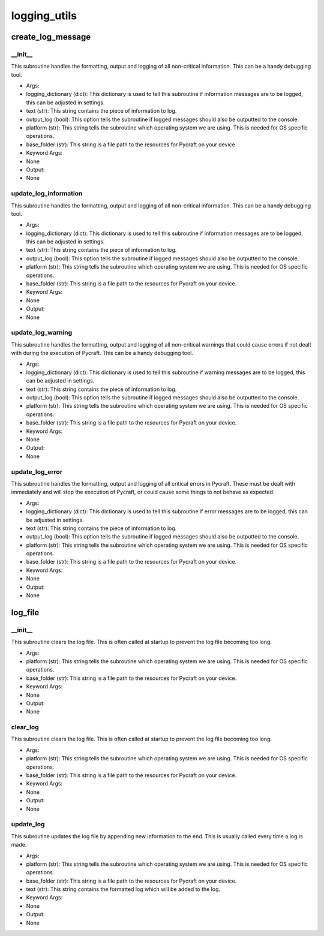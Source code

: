 logging_utils
==========

create_log_message
----------
__init__
__________
This subroutine handles the formatting, output and logging of all non-critical information. This can be a handy debugging tool.

* Args:
* logging_dictionary (dict): This dictionary is used to tell this subroutine if information messages are to be logged, this can be adjusted in settings.
* text (str): This string contains the piece of information to log.
* output_log (bool): This option tells the subroutine if logged messages should also be outputted to the console.
* platform (str): This string tells the subroutine which operating system we are using. This is needed for OS specific operations.
* base_folder (str): This string is a file path to the resources for Pycraft on your device.

* Keyword Args:
* None

* Output:
* None

update_log_information
__________
This subroutine handles the formatting, output and logging of all non-critical information. This can be a handy debugging tool.

* Args:
* logging_dictionary (dict): This dictionary is used to tell this subroutine if information messages are to be logged, this can be adjusted in settings.
* text (str): This string contains the piece of information to log.
* output_log (bool): This option tells the subroutine if logged messages should also be outputted to the console.
* platform (str): This string tells the subroutine which operating system we are using. This is needed for OS specific operations.
* base_folder (str): This string is a file path to the resources for Pycraft on your device.

* Keyword Args:
* None

* Output:
* None

update_log_warning
__________
This subroutine handles the formatting, output and logging of all non-critical warnings that could cause errors if not dealt with during the execution of Pycraft. This can be a handy debugging tool.

* Args:
* logging_dictionary (dict): This dictionary is used to tell this subroutine if warning messages are to be logged, this can be adjusted in settings.
* text (str): This string contains the piece of information to log.
* output_log (bool): This option tells the subroutine if logged messages should also be outputted to the console.
* platform (str): This string tells the subroutine which operating system we are using. This is needed for OS specific operations.
* base_folder (str): This string is a file path to the resources for Pycraft on your device.

* Keyword Args:
* None

* Output:
* None

update_log_error
__________
This subroutine handles the formatting, output and logging of all critical errors in Pycraft. These must be dealt with immediately and will stop the execution of Pycraft, or could cause some things to not behave as expected.

* Args:
* logging_dictionary (dict): This dictionary is used to tell this subroutine if error messages are to be logged, this can be adjusted in settings.
* text (str): This string contains the piece of information to log.
* output_log (bool): This option tells the subroutine if logged messages should also be outputted to the console.
* platform (str): This string tells the subroutine which operating system we are using. This is needed for OS specific operations.
* base_folder (str): This string is a file path to the resources for Pycraft on your device.

* Keyword Args:
* None

* Output:
* None

log_file
----------
__init__
__________
This subroutine clears the log file. This is often called at startup to prevent the log file becoming too long.

* Args:
* platform (str): This string tells the subroutine which operating system we are using. This is needed for OS specific operations.
* base_folder (str): This string is a file path to the resources for Pycraft on your device.

* Keyword Args:
* None

* Output:
* None

clear_log
__________
This subroutine clears the log file. This is often called at startup to prevent the log file becoming too long.

* Args:
* platform (str): This string tells the subroutine which operating system we are using. This is needed for OS specific operations.
* base_folder (str): This string is a file path to the resources for Pycraft on your device.

* Keyword Args:
* None

* Output:
* None

update_log
__________
This subroutine updates the log file by appending new information to the end. This is usually called every time a log is made.

* Args:
* platform (str): This string tells the subroutine which operating system we are using. This is needed for OS specific operations.
* base_folder (str): This string is a file path to the resources for Pycraft on your device.
* text (str): This string contains the formatted log which will be added to the log.

* Keyword Args:
* None

* Output:
* None


